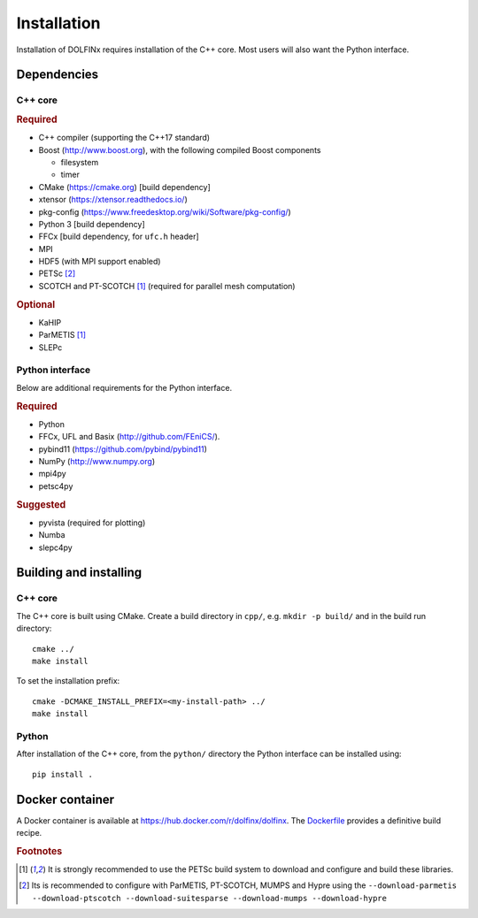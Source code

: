 .. DOLFINx installation docs

============
Installation
============

Installation of DOLFINx requires installation of the C++ core. Most
users will also want the Python interface.

Dependencies
============

C++ core
--------

.. rubric:: Required

- C++ compiler (supporting the C++17 standard)
- Boost (http://www.boost.org), with the following compiled Boost
  components

  - filesystem
  - timer

- CMake (https://cmake.org) [build dependency]
- xtensor (https://xtensor.readthedocs.io/)
- pkg-config (https://www.freedesktop.org/wiki/Software/pkg-config/)
- Python 3 [build dependency]
- FFCx [build dependency, for ``ufc.h`` header]
- MPI
- HDF5 (with MPI support enabled)
- PETSc [2]_
- SCOTCH and PT-SCOTCH [1]_  (required for parallel mesh computation)

.. rubric:: Optional

- KaHIP
- ParMETIS [1]_
- SLEPc


Python interface
----------------

Below are additional requirements for the Python interface.

.. rubric:: Required

- Python
- FFCx, UFL and Basix (http://github.com/FEniCS/).
- pybind11 (https://github.com/pybind/pybind11)
- NumPy (http://www.numpy.org)
- mpi4py
- petsc4py


.. rubric:: Suggested

- pyvista (required for plotting)
- Numba
- slepc4py


Building and installing
=======================

C++ core
--------

The C++ core is built using CMake. Create a build directory in ``cpp/``,
e.g. ``mkdir -p build/`` and in the build run directory::

    cmake ../
    make install

To set the installation prefix::

    cmake -DCMAKE_INSTALL_PREFIX=<my-install-path> ../
    make install


Python
------

After installation of the C++ core, from the ``python/`` directory the
Python interface can be installed using::

    pip install .


Docker container
================

A Docker container is available at
https://hub.docker.com/r/dolfinx/dolfinx. The `Dockerfile
<https://github.com/FEniCS/dolfinx/blob/master/Dockerfile>`_ provides a
definitive build recipe.


.. rubric:: Footnotes

.. [1] It is strongly recommended to use the PETSc build system to
       download and configure and build these libraries.

.. [2] Its is recommended to configure with ParMETIS, PT-SCOTCH,
       MUMPS and Hypre using the
       ``--download-parmetis --download-ptscotch --download-suitesparse
       --download-mumps --download-hypre``
